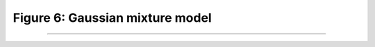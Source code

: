 Figure 6: Gaussian mixture model
==================================


-----------------------

.. image:: ../_static/blog-plots/voice-based-gender-recognition/gmm.png
   :align: center
   :scale: 85%

.. raw:: html

  <div class="clt">
  <center><a href="fig6.html" >Figure 6: Gaussian mixture model </a> </center>
  </div>
